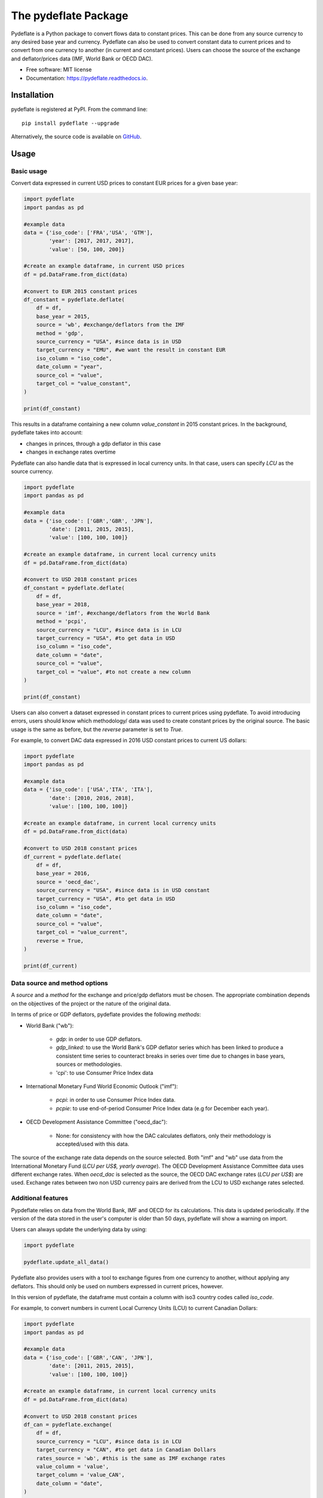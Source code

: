 =====================
The pydeflate Package
=====================


.. image:: https://img.shields.io/pypi/v/pydeflate.svg
        :target: https://pypi.python.org/pypi/pydeflate

.. image:: https://readthedocs.org/projects/pydeflate/badge/?version=latest
        :target: https://pydeflate.readthedocs.io/en/latest/?version=latest
        :alt: Documentation Status


Pydeflate is a Python package to convert flows data to constant prices. This can be done
from any source currency to any desired base year and currency. Pydeflate can also
be used to convert constant data to current prices and to convert from one currency
to another (in current and constant prices). Users can choose the source of the 
exchange and deflator/prices data (IMF, World Bank or OECD DAC).


* Free software: MIT license
* Documentation: https://pydeflate.readthedocs.io.


Installation
------------

pydeflate is registered at PyPI. From the command line:

::

    pip install pydeflate --upgrade


Alternatively, the source code is available on GitHub_.

.. _GitHub: https://github.com/jm-rivera/pydeflate


Usage
-----

Basic usage
^^^^^^^^^^^

Convert data expressed in current USD prices to constant EUR prices for a given base year:

.. code:: python

    import pydeflate
    import pandas as pd
    
    #example data
    data = {'iso_code': ['FRA','USA', 'GTM'],
            'year': [2017, 2017, 2017],
            'value': [50, 100, 200]}
    
    #create an example dataframe, in current USD prices
    df = pd.DataFrame.from_dict(data)
    
    #convert to EUR 2015 constant prices
    df_constant = pydeflate.deflate(
        df = df,
        base_year = 2015,
        source = 'wb', #exchange/deflators from the IMF
        method = 'gdp',
        source_currency = "USA", #since data is in USD
        target_currency = "EMU", #we want the result in constant EUR
        iso_column = "iso_code",
        date_column = "year",
        source_col = "value",
        target_col = "value_constant",
    ) 
            
    print(df_constant)

This results in a dataframe containing a new column `value_constant` in 2015 constant
prices. In the background, pydeflate takes into account:

- changes in princes, through a gdp deflator in this case
- changes in exchange rates overtime

Pydeflate can also handle data that is expressed in local currency units. In that
case, users can specify `LCU` as the source currency.

.. code:: python

    import pydeflate
    import pandas as pd
    
    #example data
    data = {'iso_code': ['GBR','GBR', 'JPN'],
            'date': [2011, 2015, 2015],
            'value': [100, 100, 100]}
    
    #create an example dataframe, in current local currency units 
    df = pd.DataFrame.from_dict(data)
    
    #convert to USD 2018 constant prices
    df_constant = pydeflate.deflate(
        df = df,
        base_year = 2018,
        source = 'imf', #exchange/deflators from the World Bank
        method = 'pcpi',
        source_currency = "LCU", #since data is in LCU
        target_currency = "USA", #to get data in USD
        iso_column = "iso_code",
        date_column = "date",
        source_col = "value",
        target_col = "value", #to not create a new column
    ) 
            
    print(df_constant)
    
Users can also convert a dataset expressed in constant prices to current prices
using pydeflate. To avoid introducing errors, users should know which methodology/
data was used to create constant prices by the original source. The basic usage is
the same as before, but the `reverse` parameter is set to `True`.

For example, to convert DAC data expressed in 2016 USD constant prices to current
US dollars:

.. code:: python

    import pydeflate
    import pandas as pd
    
    #example data
    data = {'iso_code': ['USA','ITA', 'ITA'],
            'date': [2010, 2016, 2018],
            'value': [100, 100, 100]}
    
    #create an example dataframe, in current local currency units 
    df = pd.DataFrame.from_dict(data)
    
    #convert to USD 2018 constant prices
    df_current = pydeflate.deflate(
        df = df,
        base_year = 2016,
        source = 'oecd_dac', 
        source_currency = "USA", #since data is in USD constant
        target_currency = "USA", #to get data in USD
        iso_column = "iso_code",
        date_column = "date",
        source_col = "value",
        target_col = "value_current", 
        reverse = True,   
    ) 
            
    print(df_current)


Data source and method options
^^^^^^^^^^^^^^^^^^^^^^^^^^^^^^^

A `source` and a `method` for the exchange and price/gdp deflators must be chosen.
The appropriate combination depends on the objectives of the project or the nature 
of the original data.

In terms of price or GDP deflators, pydeflate provides the following `methods`:

- World Bank ("wb"): 

    - `gdp`: in order to use GDP deflators.
    - `gdp_linked`: to use the World Bank's GDP deflator series which has been linked
      to produce a consistent time series to counteract breaks in series over time
      due to changes in base years, sources or methodologies.
    - 'cpi': to use Consumer Price Index data
    
- International Monetary Fund World Economic Outlook ("imf"): 

    - `pcpi`: in order to use Consumer Price Index data.
    - `pcpie`: to use end-of-period Consumer Price Index data (e.g for December each
      year).
      
- OECD Development Assistance Committee ("oecd_dac"): 

    - None: for consistency with how the DAC calculates deflators, only their methodology
      is accepted/used with this data.

The source of the exchange rate data depends on the source selected. Both "imf"
and "wb" use data from the International Monetary Fund (`LCU per US$, yearly average`).
The OECD Development Assistance Committee data uses different exchange rates. When
`oecd_dac` is selected as the source, the OECD DAC exchange rates (`LCU per US$`) are
used. Exchange rates between two non USD currency pairs are derived from the LCU to USD
exchange rates selected.


Additional features
^^^^^^^^^^^^^^^^^^^^^^^^^^^^^^^

Pypdeflate relies on data from the World Bank, IMF and OECD for its calculations. This
data is updated periodically. If the version of the data stored in the user's computer
is older than 50 days, pydeflate will show a warning on import. 

Users can always update the underlying data by using:

.. code:: python

    import pydeflate
    
    pydeflate.update_all_data()
    

Pydeflate also provides users with a tool to exchange figures from one currency to
another, without applying any deflators. This should only be used on numbers expressed
in current prices, however. 

In this version of pydeflate, the dataframe must contain a column with iso3 country
codes called `iso_code`.

For example, to convert numbers in current Local Currency Units (LCU) to current 
Canadian Dollars:

.. code:: python

    import pydeflate
    import pandas as pd
    
    #example data
    data = {'iso_code': ['GBR','CAN', 'JPN'],
            'date': [2011, 2015, 2015],
            'value': [100, 100, 100]}
    
    #create an example dataframe, in current local currency units 
    df = pd.DataFrame.from_dict(data)
    
    #convert to USD 2018 constant prices
    df_can = pydeflate.exchange(
        df = df,
        source_currency = "LCU", #since data is in LCU
        target_currency = "CAN", #to get data in Canadian Dollars
        rates_source = 'wb', #this is the same as IMF exchange rates
        value_column = 'value',
        target_column = 'value_CAN',
        date_column = "date",
    ) 
            
    print(df_can)


Credits
-------

This package relies on data from the following sources:

- OECD DAC: https://www.oecd.org/dac/ (Official Development assistance data (DAC1),
  DAC deflators, and exchange rates used by the DAC)
- IMF World Economic Outlook: https://www.imf.org/en/Publications/WEO (GDP and 
  price deflators)
- World Bank DataBank: https://databank.worldbank.org/home.aspx (exchange rates,
  GDP and price deflators)

This data is provided based on the terms and conditions set by the orignal sources




This tool was packed for pypi with the help of Cookiecutter_ and the 
`audreyr/cookiecutter-pypackage`_ project template.

.. _Cookiecutter: https://github.com/audreyr/cookiecutter
.. _`audreyr/cookiecutter-pypackage`: https://github.com/audreyr/cookiecutter-pypackage
